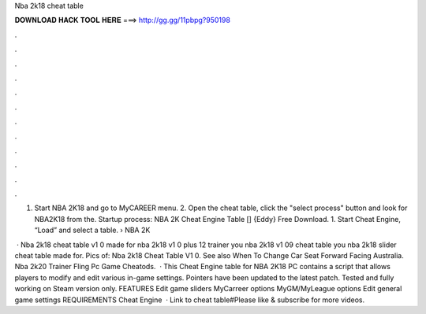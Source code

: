 Nba 2k18 cheat table



𝐃𝐎𝐖𝐍𝐋𝐎𝐀𝐃 𝐇𝐀𝐂𝐊 𝐓𝐎𝐎𝐋 𝐇𝐄𝐑𝐄 ===> http://gg.gg/11pbpg?950198



.



.



.



.



.



.



.



.



.



.



.



.

1. Start NBA 2K18 and go to MyCAREER menu. 2. Open the cheat table, click the "select process" button and look for NBA2K18 from the. Startup process: NBA 2K Cheat Engine Table [] {Eddy} Free Download. 1. Start Cheat Engine, “Load” and select a table.  › NBA 2K

 · Nba 2k18 cheat table v1 0 made for nba 2k18 v1 0 plus 12 trainer you nba 2k18 v1 09 cheat table you nba 2k18 slider cheat table made for. Pics of: Nba 2k18 Cheat Table V1 0. See also When To Change Car Seat Forward Facing Australia. Nba 2k20 Trainer Fling Pc Game Cheatods.  · This Cheat Engine table for NBA 2K18 PC contains a script that allows players to modify and edit various in-game settings. Pointers have been updated to the latest patch. Tested and fully working on Steam version only. FEATURES Edit game sliders MyCarreer options MyGM/MyLeague options Edit general game settings REQUIREMENTS Cheat Engine   · Link to cheat table#Please like & subscribe for more videos.
